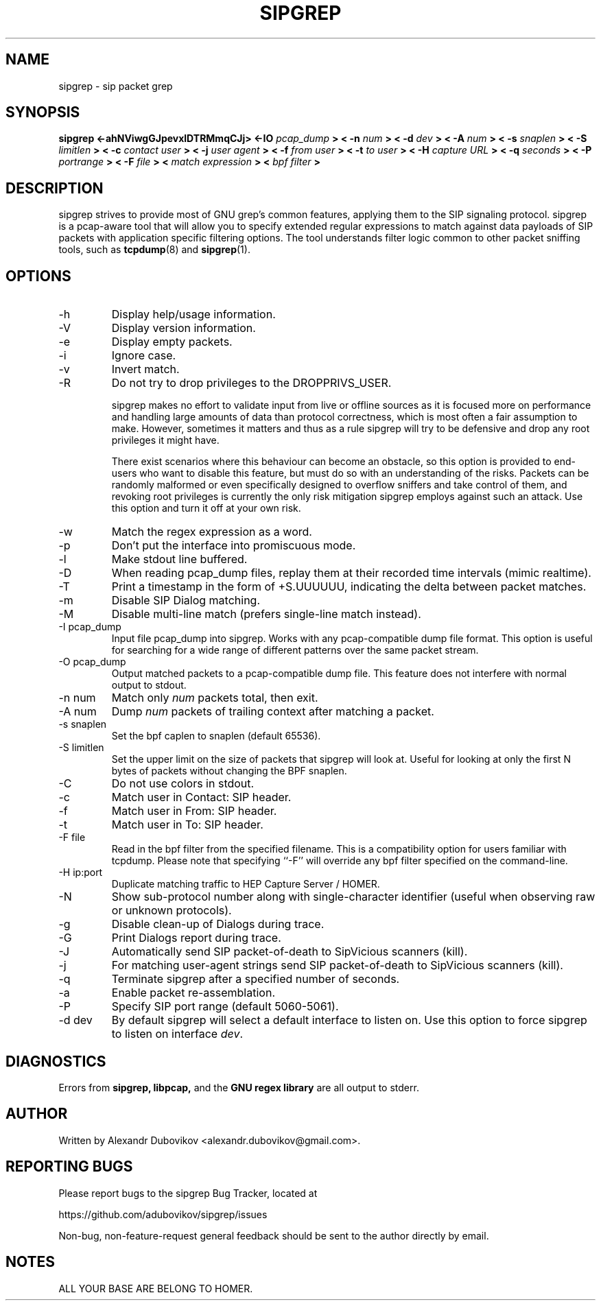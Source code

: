 .\" $Id: sipgrep.8,v 2.00 2014/03/28 12:18:35 jpr5 Exp $
.\"
.\" All content, except portions of the bpf filter explanation, are:
.\"
.\" Copyright (c) 2014  Alexandr Dubovikov <alexandr.dubovikov@gmail.com>
.\" Copyright (c) 2014  Sipcapture.org <support@sipcapture.org>
.\"
.\" Please refer to the COPYING file for more information.

.TH SIPGREP 8 "March 2014" *nux "User Manuals"

.SH NAME

sipgrep \- sip packet grep

.SH SYNOPSIS

.B sipgrep <-ahNViwgGJpevxlDTRMmqCJj> <-IO
.I pcap_dump
.B > < -n
.I num
.B > < -d
.I dev
.B > < -A
.I num
.B > < -s
.I snaplen
.B > < -S
.I limitlen
.B > < -c
.I contact user
.B > < -j
.I user agent
.B > < -f
.I from user
.B > < -t
.I to user
.B > < -H
.I capture URL
.B > < -q
.I seconds
.B > < -P
.I portrange
.B > < -F
.I file
.B > <
.I match expression
.B > <
.I bpf filter
.B >

.SH DESCRIPTION

sipgrep strives to provide most of GNU grep's common features, applying
them to the SIP signaling protocol.  sipgrep is a pcap-aware tool that
will allow you to specify extended regular expressions to match against data
payloads of SIP packets with application specific filtering options.
The tool understands filter logic common to other packet sniffing tools,
such as
.BR tcpdump (8)
and
.BR sipgrep (1).


.SH OPTIONS
.IP -h
Display help/usage information.

.IP -V
Display version information.

.IP -e
Display empty packets.

.IP -i
Ignore case.

.IP -v
Invert match.

.IP -R
Do not try to drop privileges to the DROPPRIVS_USER.

sipgrep makes no effort to validate input from live or offline sources
as it is focused more on performance and handling large amounts of
data than protocol correctness, which is most often a fair assumption
to make.  However, sometimes it matters and thus as a rule sipgrep will
try to be defensive and drop any root privileges it might have.

There exist scenarios where this behaviour can become an obstacle, so
this option is provided to end-users who want to disable this feature,
but must do so with an understanding of the risks.  Packets can be
randomly malformed or even specifically designed to overflow sniffers
and take control of them, and revoking root privileges is currently
the only risk mitigation sipgrep employs against such an attack.  Use
this option and turn it off at your own risk.

.IP -w
Match the regex expression as a word.

.IP -p
Don't put the interface into promiscuous mode.

.IP -l
Make stdout line buffered.

.IP -D
When reading pcap_dump files, replay them at their recorded time
intervals (mimic realtime).

.IP -T
Print a timestamp in the form of +S.UUUUUU, indicating the delta
between packet matches.

.IP -m
Disable SIP Dialog matching.

.IP -M
Disable multi-line match (prefers single-line match instead).

.IP "-I pcap_dump"
Input file pcap_dump into sipgrep.  Works with any pcap-compatible dump
file format.  This option is useful for searching for a wide range of
different patterns over the same packet stream.

.IP "-O pcap_dump"
Output matched packets to a pcap-compatible dump file.  This feature
does not interfere with normal output to stdout.

.IP "-n num"
Match only
.I \fInum\fP
packets total, then exit.

.IP "-A num"
Dump \fInum\fP packets of trailing context after matching a packet.

.IP "-s snaplen"
Set the bpf caplen to snaplen (default 65536).

.IP "-S limitlen"
Set the upper limit on the size of packets that sipgrep will look at.
Useful for looking at only the first N bytes of packets without
changing the BPF snaplen.

.IP "-C"
Do not use colors in stdout.

.IP "-c"
Match user in Contact: SIP header.

.IP "-f"
Match user in From: SIP header.

.IP "-t"
Match user in To: SIP header.

.IP "-F file"
Read in the bpf filter from the specified filename.  This is a
compatibility option for users familiar with tcpdump.  Please note
that specifying ``-F'' will override any bpf filter specified on the
command-line.

.IP "-H ip:port"
Duplicate matching traffic to HEP Capture Server / HOMER.

.IP -N
Show sub-protocol number along with single-character identifier
(useful when observing raw or unknown protocols).

.IP -g
Disable clean-up of Dialogs during trace.

.IP -G
Print Dialogs report during trace.

.IP -J
Automatically send SIP packet-of-death to SipVicious scanners (kill).

.IP -j
For matching user-agent strings send SIP packet-of-death to
SipVicious scanners (kill).

.IP -q
Terminate sipgrep after a specified number of seconds.

.IP -a
Enable packet re-assemblation.

.IP -P
Specify SIP port range (default 5060-5061).

.IP "-d dev"
By default sipgrep will select a default interface to listen on.  Use
this option to force sipgrep to listen on interface \fIdev\fP.

.SH DIAGNOSTICS

Errors from
.B sipgrep, libpcap,
and the
.B GNU regex library
are all output to stderr.

.SH AUTHOR

Written by Alexandr Dubovikov <alexandr.dubovikov@gmail.com>.

.SH REPORTING BUGS

Please report bugs to the sipgrep Bug Tracker, located at

    https://github.com/adubovikov/sipgrep/issues

Non-bug, non-feature-request general feedback should be sent to the
author directly by email.

.SH NOTES

ALL YOUR BASE ARE BELONG TO HOMER.
